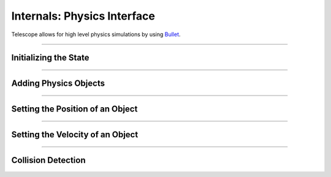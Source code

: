 Internals: Physics Interface
============================

Telescope allows for high level physics simulations by using `Bullet
<https://github.com/bulletphysics/bullet3>`_.

------------

Initializing the State
**********************

.. doxygenfunction:: TS_BtInit
.. doxygenfunction::TS_BtQuit

------------

Adding Physics Objects
**********************

.. doxygenstruct:: TS_PhysicsObject
	:members:

.. doxygenfunction:: TS_BtAddRigidBox

.. doxygenfunction:: TS_BtAddStaticBox

.. doxygenfunction:: TS_BtAddTriggerBox

.. doxygenfunction:: TS_BtRemovePhysicsObject

-----------------


Setting the Position of an Object
*********************************

.. doxygenstruct:: TS_PositionInfo
	:members:

.. doxygenfunction:: TS_BtGetPosition


-----------------

Setting the Velocity of an Object
*********************************

.. doxygenstruct:: TS_VelocityInfo
	:members:

.. doxygenfunction:: TS_BtSetLinearVelocity
.. doxygenfunction:: TS_BtGetLinearVelocity
.. doxygenfunction:: TS_BtSetGravity

-----------------

Collision Detection
*******************

.. doxygenstruct:: TS_CollisionEvent
.. doxygenfunction:: TS_BtStepSimulation
.. doxygenfunction:: TS_BtGetNextCollision


